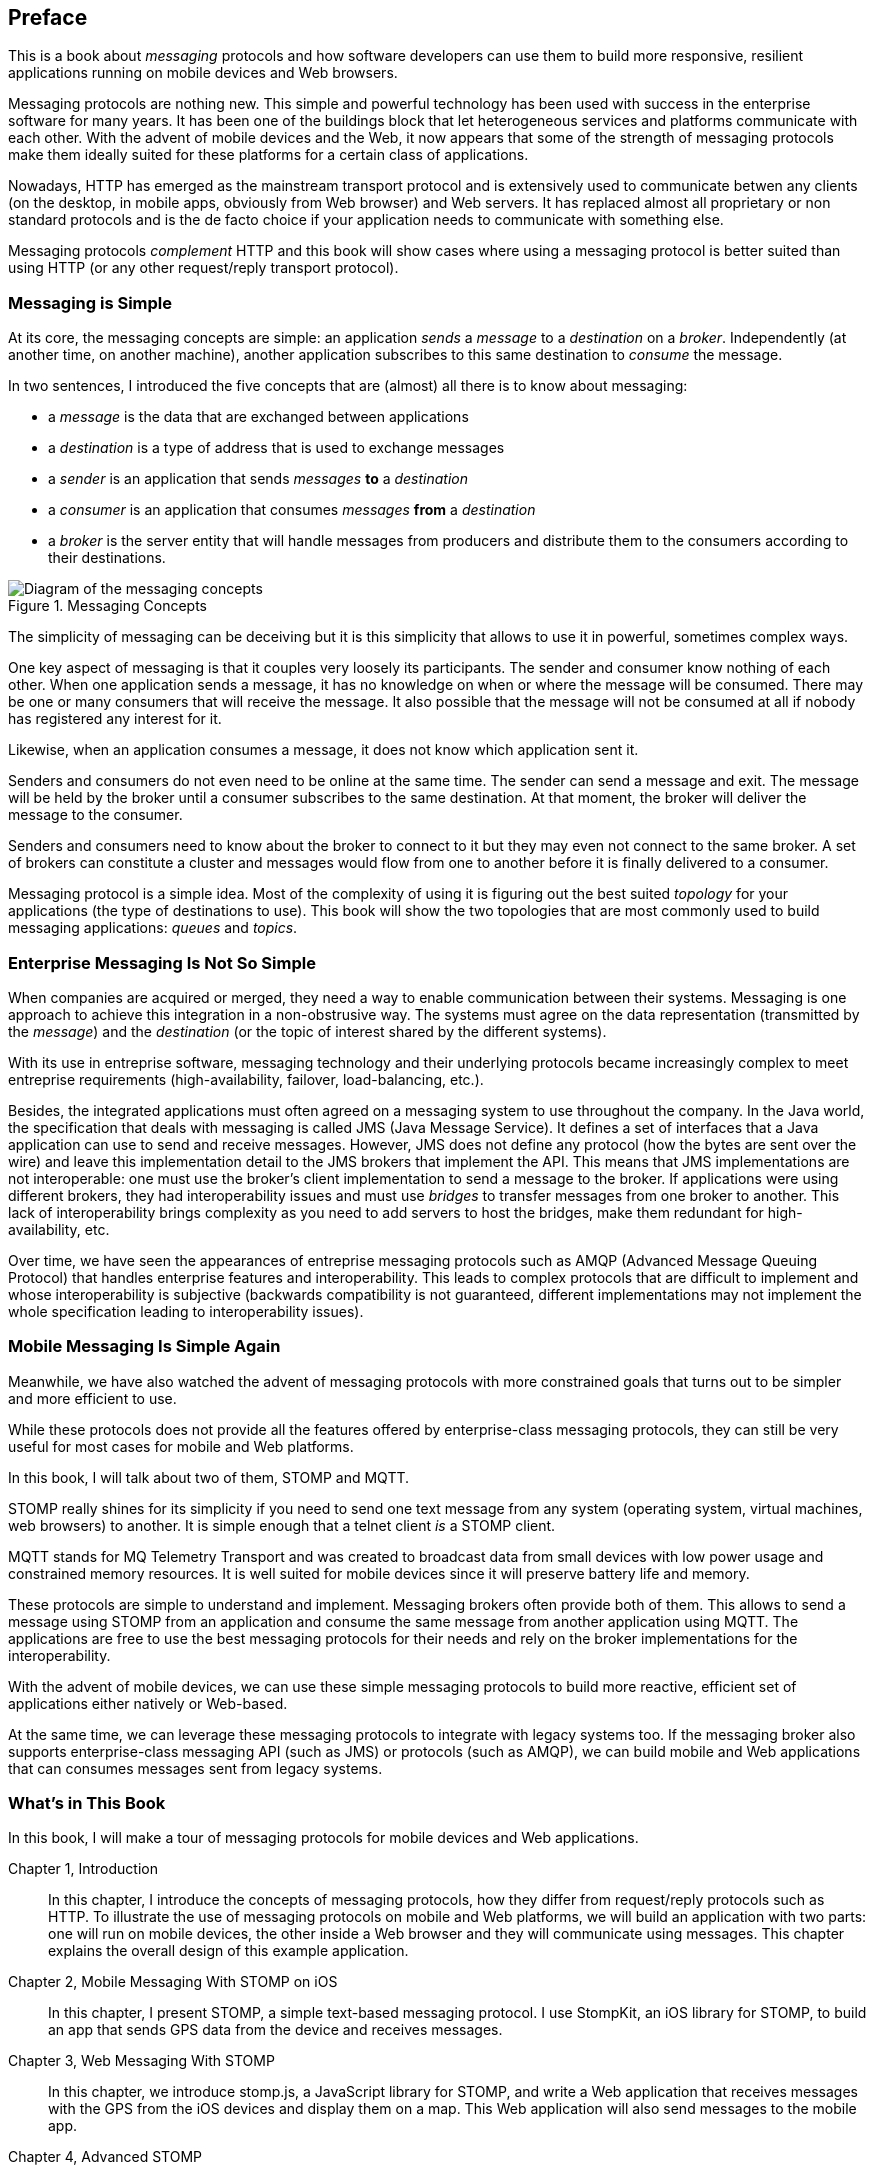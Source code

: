 [preface]
== Preface

This is a book about _messaging_ protocols and how software developers can use them to build more responsive, resilient applications running on mobile devices and Web browsers.

Messaging protocols are nothing new. This simple and powerful technology has been used with success in the enterprise software for many years. It has been one of the buildings block that let heterogeneous services and platforms communicate with each other.
With the advent of mobile devices and the Web, it now appears that some of the strength of messaging protocols make them ideally suited for these platforms for a certain class of applications.

Nowadays, HTTP has emerged as the mainstream transport protocol and is extensively used to communicate betwen any clients (on the desktop, in mobile apps, obviously from Web browser) and Web servers. It has replaced almost all proprietary or non standard protocols and is the de facto choice if your application needs to communicate with something else.

Messaging protocols _complement_ HTTP and this book will show cases where using a messaging protocol is better suited than using HTTP (or any other request/reply transport protocol).

=== Messaging is Simple

At its core, the messaging concepts are simple: an application _sends_ a _message_ to a _destination_ on a _broker_. Independently (at another time, on another machine), another application subscribes to this same destination to _consume_ the message.

In two sentences, I introduced the five concepts that are (almost) all there is to know about messaging:

* a _message_ is the data that are exchanged between applications
* a _destination_ is a type of address that is used to exchange messages
* a _sender_ is an application that sends _messages_ *to* a _destination_
* a _consumer_ is an application that consumes _messages_ *from* a _destination_
* a _broker_ is the server entity that will handle messages from producers and distribute them to the consumers according to their destinations.

[[img_preface_messaging_concepts]]
.Messaging Concepts
image::images/Preface/messaging_concepts.png["Diagram of the messaging concepts"]

The simplicity of messaging can be deceiving but it is this simplicity that allows to use it in powerful, sometimes complex ways.

One key aspect of messaging is that it couples very loosely its participants. The sender and consumer know nothing of each other. When one application sends a message, it has no knowledge on when or where the message will be consumed.
There may be one or many consumers that will receive the message. It also possible that the message will not be consumed at all if nobody has registered any interest for it.

Likewise, when an application consumes a message, it does not know which application sent it.

Senders and consumers do not even need to be online at the same time. The sender can send a message and exit. The message will be held by the broker until a consumer subscribes to the same destination. At that moment, the broker will deliver the message to the consumer.

Senders and consumers need to know about the broker to connect to it but they may even not connect to the same broker. A set of brokers can constitute a cluster and messages would flow from one to another before it is finally delivered to a consumer.

Messaging protocol is a simple idea. Most of the complexity of using it is figuring out the best suited _topology_ for your applications (the type of destinations to use). This book will show the two topologies that are most commonly used to build messaging applications: _queues_ and _topics_.

=== Enterprise Messaging Is Not So Simple

When companies are acquired or merged, they need a way to enable communication between their systems. Messaging is one approach to achieve this integration in a non-obstrusive way. 
The systems must agree on the data representation (transmitted by the _message_) and the _destination_ (or the topic of interest shared by the different systems).

With its use in entreprise software, messaging technology and their underlying protocols became increasingly complex to meet entreprise requirements (high-availability, failover, load-balancing, etc.).

Besides, the integrated applications must often agreed on a messaging system to use throughout the company. In the Java world, the specification that deals with messaging is called JMS (Java Message Service). It defines a set of interfaces that a Java application can use to send and receive messages. However, JMS does not define any protocol (how the bytes are sent over the wire) and leave this implementation detail to the JMS brokers that implement the API. This means that JMS implementations are not interoperable: one must use the broker's client implementation to send a message to the broker. If applications were using different brokers, they had interoperability issues and must use _bridges_ to transfer messages from one broker to another. This lack of interoperability brings complexity as you need to add servers to host the bridges, make them redundant for high-availability, etc.

Over time, we have seen the appearances of entreprise messaging protocols such as AMQP (Advanced Message Queuing Protocol) that handles enterprise features and interoperability. This leads to complex protocols that are difficult to implement and whose interoperability is subjective (backwards compatibility is not guaranteed, different implementations may not implement the whole specification leading to interoperability issues).

=== Mobile Messaging Is Simple Again

Meanwhile, we have also watched the advent of messaging protocols with more constrained goals that turns out to be simpler and more efficient to use.

While these protocols does not provide all the features offered by enterprise-class messaging protocols, they can still be very useful for most cases for mobile and Web platforms. 

In this book, I will talk about two of them, STOMP and MQTT.

STOMP really shines for its simplicity if you need to send one text message from any system (operating system, virtual machines, web browsers) to another.
It is simple enough that a +telnet+ client _is_ a STOMP client.

MQTT stands for MQ Telemetry Transport and was created to broadcast data from small devices with low power usage and constrained memory resources. It is well suited for mobile devices since it will preserve battery life and memory.

These protocols are simple to understand and implement. Messaging brokers often provide both of them. This allows to send a message using STOMP from an application and consume the same message from another application using MQTT. The applications are free to use the best messaging protocols for their needs 
and rely on the broker implementations for the interoperability.

With the advent of mobile devices, we can use these simple messaging protocols to build more reactive, efficient set of applications either natively or Web-based.

At the same time, we can leverage these messaging protocols to integrate with legacy systems too. If the messaging broker also supports enterprise-class messaging API (such as JMS) or protocols (such as AMQP), we can build mobile and Web applications that can consumes messages sent from legacy systems.

=== What's in This Book

In this book, I will make a tour of messaging protocols for mobile devices and Web applications.

Chapter 1, Introduction::
In this chapter, I introduce the concepts of messaging protocols, how they differ from request/reply protocols such as HTTP.
To illustrate the use of messaging protocols on mobile and Web platforms, we will build an application with two parts: one will run on mobile devices, the other inside a Web browser and they will communicate using messages. This chapter explains the overall design of this example application.

Chapter 2, Mobile Messaging With STOMP on iOS::
In this chapter, I present STOMP, a simple text-based messaging protocol. I use StompKit, an iOS library for STOMP, to build an app that sends GPS data from the device and receives messages.

Chapter 3, Web Messaging With STOMP::
In this chapter, we introduce stomp.js, a JavaScript library for STOMP, and write a Web application that receives messages with the GPS from the iOS devices and display them on a map. This Web application will also send messages to the mobile app.

Chapter 4, Advanced STOMP::
In this chapter, we present the advanced features of STOMP that we did not use in the previous chapters to build our applications. These advanced features are not always used by messaging applications but they may prove useful as the applications grow in complexity. 

Chapter 5, Beyond STOMP::
In this chapter, we present features that are not part of STOMP but available from some STOMP brokers. These features often helps solve common issues and reduces complexity of the applications by leveraging the brokers.

Chapter 6, Mobile Messaging With MQTT::
In this chapter, we introduce MQTT, a binary messaging protocol well suited to broadcast data from mobile or embedded devices.
We write a mobile app on iOS that uses MQTT to broadcast information.

Chapter 7, Web Messaging With MQTT::
In this chapter, we use MQTT over Web Socket to write a Web application that sends and receives MQTT messages from a Web browser.

Chapter 8, Advanced MQTT::
In this chapter, I present the advanced features of MQTT that we did not use in the previous chapters but that you may encounter as you use it more extensively.

Appendix A, ActiveMQ::
In this appendix, we explain how to install and configure the messaging broker, Apache ActiveMQ, that is used all along the book to run the examples.

.What Should I Read?
[NOTE]
====
The book is organized to be read in the order but some chapters can be skipped depending on your experience.
We suggest to start with the Chapter 1 that introduces all the concepts discussed throughout the book.

If you are interested to write mobile applications, you can focus on Chapters 2 and 6 that present two different messaging protocols for mobile devices.
If you are writing Web applications, the Chapters 3 and 7 are the most relevant.

If you are interested to use the STOMP protocol, the Chapters 2, 3, 4, and 5 and the most relevant. If you are interested by MQTT instead, you can read the Chapters 6, 7, and 8 instead.
====

=== Administrative Notes

This book is an introduction to the STOMP and MQTT messaging protocols and assumes no prior experience with them.
This books explains in details the messaging protocols. Each platform's clients may provide a different API to deal with the protocols but the underlying concepts will remain the same.
For both protocols, we will see two different libraries: an Objective-C library for iOS and a JavacScript library for Web applications.

Basic programming skills are required. The examples in the book runs on different platforms and we used the programming language that made the most sense for each of them.
To build a mobile application on iOS, we wrote the examples using Objective-C. The Web applications use the JavaScript language.

The examples can all be downloaded from the https://github.com/mobile-web-messaging/book/[book's GitHub repository].

=== Conventions Used in This Book

The following typographical conventions are used in this book:

_Italic_:: Indicates new terms, URLs, email addresses, filenames, and file extensions.

+Constant width+:: Used for program listings, as well as within paragraphs to refer to program elements such as variable or function names, databases, data types, environment variables, statements, and keywords.

**`Constant width bold`**:: Shows commands or other text that should be typed literally by the user.

_++Constant width italic++_:: Shows text that should be replaced with user-supplied values or by values determined by context.


[TIP]
====
This icon signifies a tip, suggestion, or general note.
====

[WARNING]
====
This icon indicates a warning or caution.
====

=== Using Code Examples
++++
<remark>PROD: Please reach out to author to find out if they will be uploading code examples to oreilly.com or their own site (e.g., GitHub). If there is no code download, delete this whole section.</remark>
++++

Supplemental material (code examples, exercises, etc.) is available for download at link:$$http://examples.oreilly.com/<ISBN>-files/$$[].

This book is here to help you get your job done. In general, if example code is offered with this book, you may use it in your programs and documentation. You do not need to contact us for permission unless you’re reproducing a significant portion of the code. For example, writing a program that uses several chunks of code from this book does not require permission. Selling or distributing a CD-ROM of examples from O’Reilly books does require permission. Answering a question by citing this book and quoting example code does not require permission. Incorporating a significant amount of example code from this book into your product’s documentation does require permission.

We appreciate, but do not require, attribution. An attribution usually includes the title, author, publisher, and ISBN. For example: “_Book Title_ by Some Author (O’Reilly). Copyright 2012 Some Copyright Holder, 978-0-596-xxxx-x.”

If you feel your use of code examples falls outside fair use or the permission given above, feel free to contact us at pass:[<email>permissions@oreilly.com</email>].

=== Safari® Books Online

[role = "safarienabled"]
[NOTE]
====
pass:[<ulink role="orm:hideurl:ital" url="http://my.safaribooksonline.com/?portal=oreilly">Safari Books Online</ulink>] is an on-demand digital library that delivers expert pass:[<ulink role="orm:hideurl" url="http://www.safaribooksonline.com/content">content</ulink>] in both book and video form from the world&#8217;s leading authors in technology and business.
====

Technology professionals, software developers, web designers, and business and creative professionals use Safari Books Online as their primary resource for research, problem solving, learning, and certification training.

Safari Books Online offers a range of pass:[<ulink role="orm:hideurl" url="http://www.safaribooksonline.com/subscriptions">product mixes</ulink>] and pricing programs for pass:[<ulink role="orm:hideurl" url="http://www.safaribooksonline.com/organizations-teams">organizations</ulink>], pass:[<ulink role="orm:hideurl" url="http://www.safaribooksonline.com/government">government agencies</ulink>], and pass:[<ulink role="orm:hideurl" url="http://www.safaribooksonline.com/individuals">individuals</ulink>]. Subscribers have access to thousands of books, training videos, and prepublication manuscripts in one fully searchable database from publishers like O’Reilly Media, Prentice Hall Professional, Addison-Wesley Professional, Microsoft Press, Sams, Que, Peachpit Press, Focal Press, Cisco Press, John Wiley & Sons, Syngress, Morgan Kaufmann, IBM Redbooks, Packt, Adobe Press, FT Press, Apress, Manning, New Riders, McGraw-Hill, Jones & Bartlett, Course Technology, and dozens pass:[<ulink role="orm:hideurl" url="http://www.safaribooksonline.com/publishers">more</ulink>]. For more information about Safari Books Online, please visit us pass:[<ulink role="orm:hideurl" url="http://www.safaribooksonline.com/">online</ulink>].

=== How to Contact Us

Please address comments and questions concerning this book to the publisher:

++++
<simplelist>
<member>O’Reilly Media, Inc.</member>
<member>1005 Gravenstein Highway North</member>
<member>Sebastopol, CA 95472</member>
<member>800-998-9938 (in the United States or Canada)</member>
<member>707-829-0515 (international or local)</member>
<member>707-829-0104 (fax)</member>
</simplelist>
++++

We have a web page for this book, where we list errata, examples, and any additional information. You can access this page at link:$$http://www.oreilly.com/catalog/<catalog page>$$[].

++++
<remark>Don't forget to update the link above.</remark>
++++

To comment or ask technical questions about this book, send email to pass:[<email>bookquestions@oreilly.com</email>].

For more information about our books, courses, conferences, and news, see our website at link:$$http://www.oreilly.com$$[].

Find us on Facebook: link:$$http://facebook.com/oreilly$$[]

Follow us on Twitter: link:$$http://twitter.com/oreillymedia$$[]

Watch us on YouTube: link:$$http://www.youtube.com/oreillymedia$$[]

=== Acknowledgments

++++
<remark>Fill in...</remark>
++++
